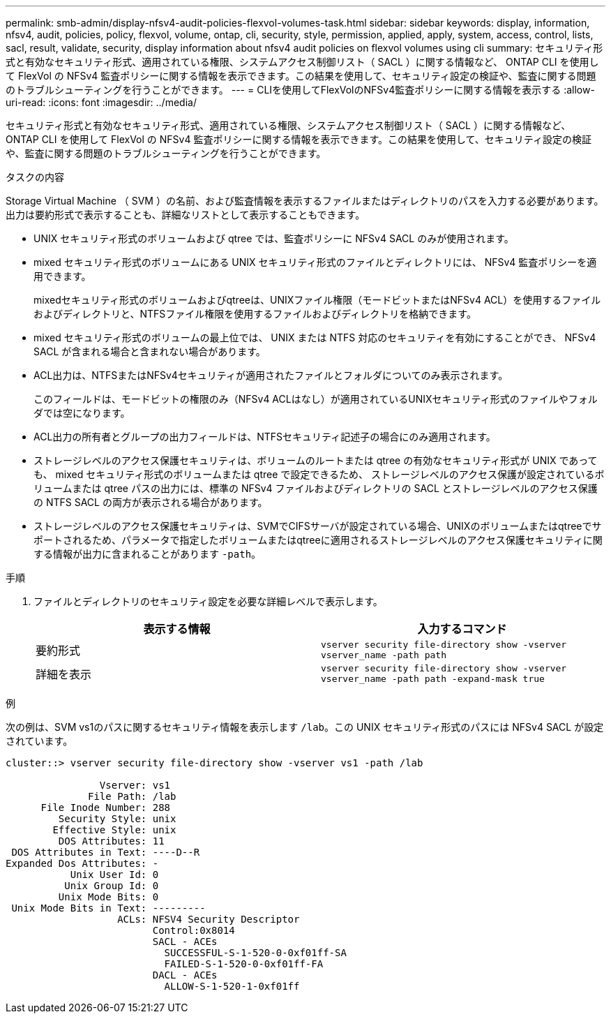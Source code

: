 ---
permalink: smb-admin/display-nfsv4-audit-policies-flexvol-volumes-task.html 
sidebar: sidebar 
keywords: display, information, nfsv4, audit, policies, policy, flexvol, volume, ontap, cli, security, style, permission, applied, apply, system, access, control, lists, sacl, result, validate, security, display information about nfsv4 audit policies on flexvol volumes using cli 
summary: セキュリティ形式と有効なセキュリティ形式、適用されている権限、システムアクセス制御リスト（ SACL ）に関する情報など、 ONTAP CLI を使用して FlexVol の NFSv4 監査ポリシーに関する情報を表示できます。この結果を使用して、セキュリティ設定の検証や、監査に関する問題のトラブルシューティングを行うことができます。 
---
= CLIを使用してFlexVolのNFSv4監査ポリシーに関する情報を表示する
:allow-uri-read: 
:icons: font
:imagesdir: ../media/


[role="lead"]
セキュリティ形式と有効なセキュリティ形式、適用されている権限、システムアクセス制御リスト（ SACL ）に関する情報など、 ONTAP CLI を使用して FlexVol の NFSv4 監査ポリシーに関する情報を表示できます。この結果を使用して、セキュリティ設定の検証や、監査に関する問題のトラブルシューティングを行うことができます。

.タスクの内容
Storage Virtual Machine （ SVM ）の名前、および監査情報を表示するファイルまたはディレクトリのパスを入力する必要があります。出力は要約形式で表示することも、詳細なリストとして表示することもできます。

* UNIX セキュリティ形式のボリュームおよび qtree では、監査ポリシーに NFSv4 SACL のみが使用されます。
* mixed セキュリティ形式のボリュームにある UNIX セキュリティ形式のファイルとディレクトリには、 NFSv4 監査ポリシーを適用できます。
+
mixedセキュリティ形式のボリュームおよびqtreeは、UNIXファイル権限（モードビットまたはNFSv4 ACL）を使用するファイルおよびディレクトリと、NTFSファイル権限を使用するファイルおよびディレクトリを格納できます。

* mixed セキュリティ形式のボリュームの最上位では、 UNIX または NTFS 対応のセキュリティを有効にすることができ、 NFSv4 SACL が含まれる場合と含まれない場合があります。
* ACL出力は、NTFSまたはNFSv4セキュリティが適用されたファイルとフォルダについてのみ表示されます。
+
このフィールドは、モードビットの権限のみ（NFSv4 ACLはなし）が適用されているUNIXセキュリティ形式のファイルやフォルダでは空になります。

* ACL出力の所有者とグループの出力フィールドは、NTFSセキュリティ記述子の場合にのみ適用されます。
* ストレージレベルのアクセス保護セキュリティは、ボリュームのルートまたは qtree の有効なセキュリティ形式が UNIX であっても、 mixed セキュリティ形式のボリュームまたは qtree で設定できるため、 ストレージレベルのアクセス保護が設定されているボリュームまたは qtree パスの出力には、標準の NFSv4 ファイルおよびディレクトリの SACL とストレージレベルのアクセス保護の NTFS SACL の両方が表示される場合があります。
* ストレージレベルのアクセス保護セキュリティは、SVMでCIFSサーバが設定されている場合、UNIXのボリュームまたはqtreeでサポートされるため、パラメータで指定したボリュームまたはqtreeに適用されるストレージレベルのアクセス保護セキュリティに関する情報が出力に含まれることがあります `-path`。


.手順
. ファイルとディレクトリのセキュリティ設定を必要な詳細レベルで表示します。
+
|===
| 表示する情報 | 入力するコマンド 


 a| 
要約形式
 a| 
`vserver security file-directory show -vserver vserver_name -path path`



 a| 
詳細を表示
 a| 
`vserver security file-directory show -vserver vserver_name -path path -expand-mask true`

|===


.例
次の例は、SVM vs1のパスに関するセキュリティ情報を表示します `/lab`。この UNIX セキュリティ形式のパスには NFSv4 SACL が設定されています。

[listing]
----
cluster::> vserver security file-directory show -vserver vs1 -path /lab

                Vserver: vs1
              File Path: /lab
      File Inode Number: 288
         Security Style: unix
        Effective Style: unix
         DOS Attributes: 11
 DOS Attributes in Text: ----D--R
Expanded Dos Attributes: -
           Unix User Id: 0
          Unix Group Id: 0
         Unix Mode Bits: 0
 Unix Mode Bits in Text: ---------
                   ACLs: NFSV4 Security Descriptor
                         Control:0x8014
                         SACL - ACEs
                           SUCCESSFUL-S-1-520-0-0xf01ff-SA
                           FAILED-S-1-520-0-0xf01ff-FA
                         DACL - ACEs
                           ALLOW-S-1-520-1-0xf01ff
----